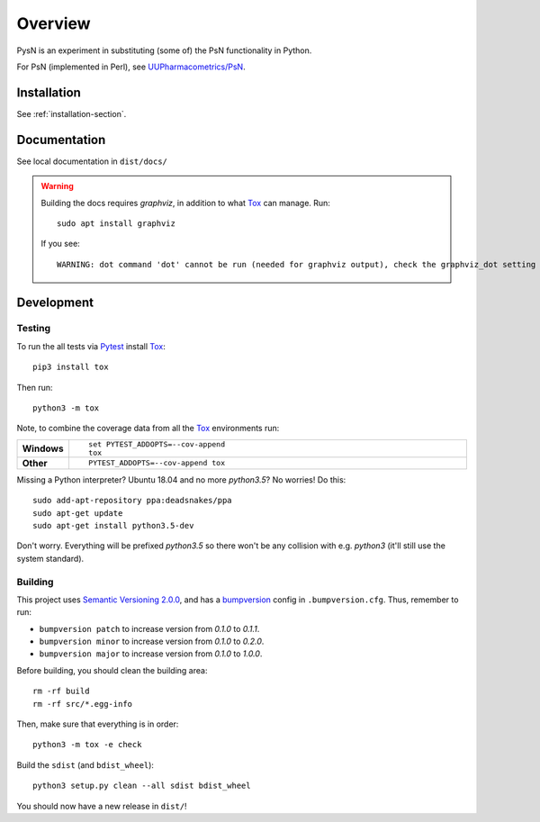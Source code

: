 ========
Overview
========

.. start-longdesc

PysN is an experiment in substituting (some of) the PsN functionality in Python.

For PsN (implemented in Perl), see `UUPharmacometrics/PsN <https://github.com/UUPharmacometrics/PsN/releases>`_.

.. end-longdesc

Installation
============

See :ref:`installation-section`.

Documentation
=============

See local documentation in ``dist/docs/``

.. warning:: Building the docs requires `graphviz`, in addition to what Tox_ can manage. Run::

      sudo apt install graphviz

   If you see::

      WARNING: dot command 'dot' cannot be run (needed for graphviz output), check the graphviz_dot setting

Development
===========

Testing
-------

To run the all tests via Pytest_ install Tox_::

    pip3 install tox

Then run::

    python3 -m tox

Note, to combine the coverage data from all the Tox_ environments run:

.. list-table::
    :widths: 10 90
    :stub-columns: 1

    - - Windows
      - ::

            set PYTEST_ADDOPTS=--cov-append
            tox

    - - Other
      - ::

            PYTEST_ADDOPTS=--cov-append tox

Missing a Python interpreter? Ubuntu 18.04 and no more `python3.5`? No worries! Do this::

    sudo add-apt-repository ppa:deadsnakes/ppa
    sudo apt-get update
    sudo apt-get install python3.5-dev

Don't worry. Everything will be prefixed `python3.5` so there won't be any collision with e.g.
`python3` (it'll still use the system standard).

Building
--------

This project uses `Semantic Versioning 2.0.0 <https://semver.org/>`_, and
has a bumpversion_ config in ``.bumpversion.cfg``. Thus, remember to run:

* ``bumpversion patch`` to increase version from `0.1.0` to `0.1.1`.
* ``bumpversion minor`` to increase version from `0.1.0` to `0.2.0`.
* ``bumpversion major`` to increase version from `0.1.0` to `1.0.0`.

Before building, you should clean the building area::

    rm -rf build
    rm -rf src/*.egg-info

Then, make sure that everything is in order::

    python3 -m tox -e check

Build the ``sdist`` (and ``bdist_wheel``)::

    python3 setup.py clean --all sdist bdist_wheel

You should now have a new release in ``dist/``!

.. _Tox: https://tox.readthedocs.io/en/latest/
.. _Sphinx: http://sphinx-doc.org/
.. _Setuptools: https://pypi.python.org/pypi/setuptools
.. _Pytest: http://pytest.org/
.. _isort: https://pypi.python.org/pypi/isort
.. _bumpversion: https://pypi.org/project/bumpversion

